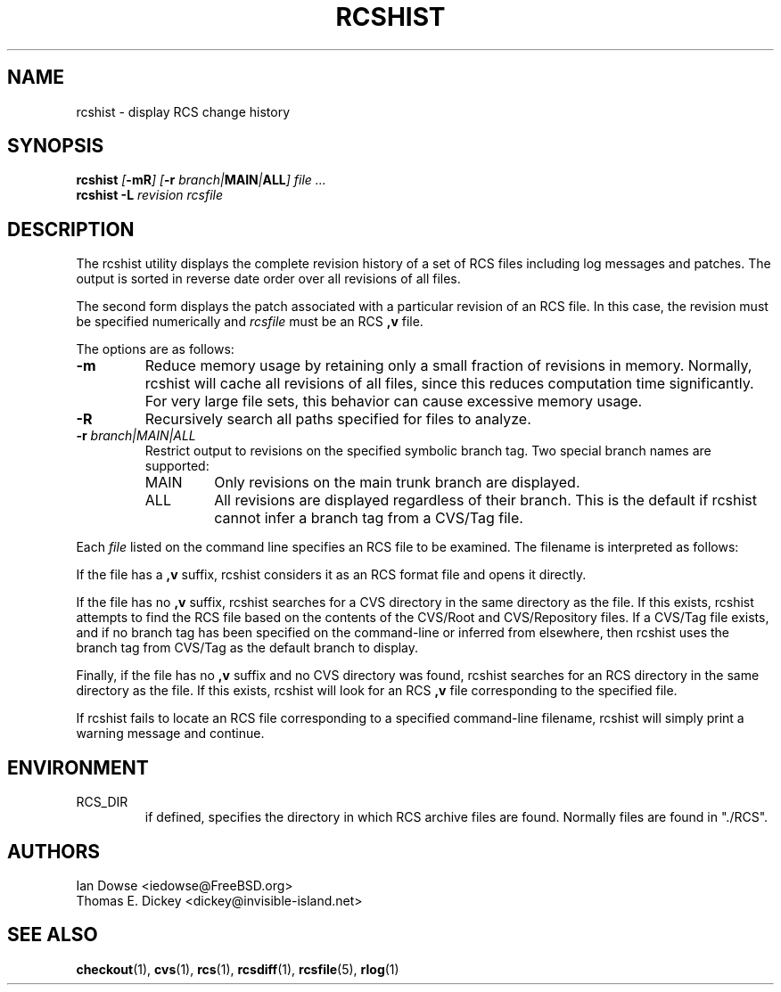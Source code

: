 .\"
.\" Copyright (c) 2001 Ian Dowse <iedowse@maths.tcd.ie>
.\" All rights reserved.
.\"
.\" Redistribution and use in source and binary forms, with or without
.\" modification, are permitted provided that the following conditions
.\" are met:
.\" 1. Redistributions of source code must retain the above copyright
.\"    notice, this list of conditions and the following disclaimer
.\"    in this position and unchanged.
.\" 2. The name of the author may not be used to endorse or promote products
.\"    derived from this software without specific prior written permission
.\"
.\" THIS SOFTWARE IS PROVIDED BY THE AUTHOR ``AS IS'' AND ANY EXPRESS OR
.\" IMPLIED WARRANTIES, INCLUDING, BUT NOT LIMITED TO, THE IMPLIED WARRANTIES
.\" OF MERCHANTABILITY AND FITNESS FOR A PARTICULAR PURPOSE ARE DISCLAIMED.
.\" IN NO EVENT SHALL THE AUTHOR BE LIABLE FOR ANY DIRECT, INDIRECT,
.\" INCIDENTAL, SPECIAL, EXEMPLARY, OR CONSEQUENTIAL DAMAGES (INCLUDING, BUT
.\" NOT LIMITED TO, PROCUREMENT OF SUBSTITUTE GOODS OR SERVICES; LOSS OF USE,
.\" DATA, OR PROFITS; OR BUSINESS INTERRUPTION) HOWEVER CAUSED AND ON ANY
.\" THEORY OF LIABILITY, WHETHER IN CONTRACT, STRICT LIABILITY, OR TORT
.\" (INCLUDING NEGLIGENCE OR OTHERWISE) ARISING IN ANY WAY OUT OF THE USE OF
.\" THIS SOFTWARE, EVEN IF ADVISED OF THE POSSIBILITY OF SUCH DAMAGE.
.\"
.\" $Id: rcshist.1,v 1.4 2025/01/01 23:03:27 tom Exp $
.\"
.TH RCSHIST 1 2025-01-01 "" "User commands"
.ds Nm rcshist
.SH NAME
rcshist \-
display RCS change history
.SH SYNOPSIS
\fB\*(Nm \fI[\fB-mR\fI] [\fB-r\fI branch|\fBMAIN\fI|\fBALL\fI] file ...\fP
.br
\fB\*(Nm -L \fIrevision\fR \fIrcsfile\fR
.SH DESCRIPTION
The \*(Nm utility displays the complete revision history of a set of RCS files
including log messages and patches.
The output is sorted in reverse date order over all revisions of all files.
.PP
The second form displays the patch associated with a particular
revision of an RCS file.
In this case, the revision must be specified numerically and
.I rcsfile
must be an RCS
.B ,v
file.
.PP
The options are as follows:
.IP \fB\-m\fR
Reduce memory usage by retaining only a small fraction of revisions in
memory.
Normally,
\*(Nm
will cache all revisions of all files, since this reduces computation
time significantly.
For very large file sets, this behavior can cause excessive memory usage.
.IP \fB\-R\fR
Recursively search all paths specified for files to analyze.
.IP "\fB\-r\fR \fIbranch|MAIN|ALL\fR"
Restrict output to revisions on the specified symbolic branch tag.
Two special branch names are supported:
.RS
.IP MAIN
Only revisions on the main trunk branch are displayed.
.IP ALL
All revisions are displayed regardless of their branch.
This is the default if \*(Nm cannot infer a branch tag from a CVS/Tag file.
.RE
.PP
Each
.I file
listed on the command line specifies an RCS file to be examined.
The filename is interpreted as follows:
.PP
If the file has a
.B ,v
suffix,
\*(Nm considers it as an RCS format file and opens it directly.
.PP
If the file has no
.B ,v
suffix,
\*(Nm searches for a CVS directory in the same directory as the file.
If this exists,
\*(Nm
attempts to find the RCS file based on the contents of the
CVS/Root and CVS/Repository files.
If a CVS/Tag file exists, and if no branch tag has been specified
on the command-line or inferred from elsewhere, then
\*(Nm
uses the branch tag from CVS/Tag as the default branch to
display.
.PP
Finally, if the file has no
.B ,v
suffix and no CVS directory was found,
\*(Nm
searches for an RCS directory in the same directory as the file.
If this exists,
\*(Nm
will look for an RCS
.B ,v
file corresponding to the specified file.
.PP
If \*(Nm fails to locate an RCS file
corresponding to a specified command-line filename,
\*(Nm
will simply print a warning message and continue.
.SH ENVIRONMENT
.IP RCS_DIR
if defined, specifies the directory in which RCS archive files are found.
Normally files are found in "./RCS".
.SH AUTHORS
Ian Dowse <iedowse@FreeBSD.org>
.br
Thomas E. Dickey <dickey@invisible-island.net>
.SH SEE ALSO
.BR checkout (1),
.BR cvs (1),
.BR rcs (1),
.BR rcsdiff (1),
.BR rcsfile (5),
.BR rlog (1)
